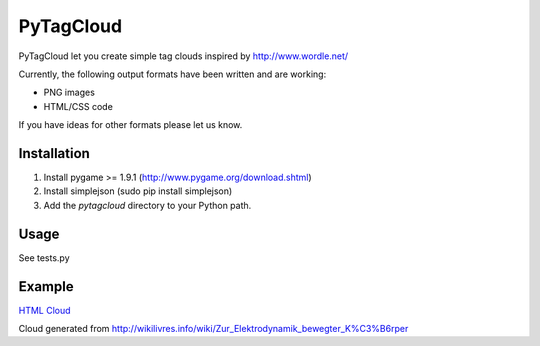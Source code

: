 ====================
PyTagCloud
====================

PyTagCloud let you create simple tag clouds inspired by http://www.wordle.net/

Currently, the following output formats have been written and are working:

- PNG images
- HTML/CSS code

If you have ideas for other formats please let us know.

Installation
============

#. Install pygame >= 1.9.1 (http://www.pygame.org/download.shtml)
#. Install simplejson (sudo pip install simplejson)
#. Add the `pytagcloud` directory to your Python path.

Usage
=====
See tests.py

Example
=======
`HTML Cloud <https://www.atizo.com/docs/labs/cloud.html>`_

.. image:: https://github.com/atizo/PyTagCloud/raw/master/docs/example.png

Cloud generated from http://wikilivres.info/wiki/Zur_Elektrodynamik_bewegter_K%C3%B6rper